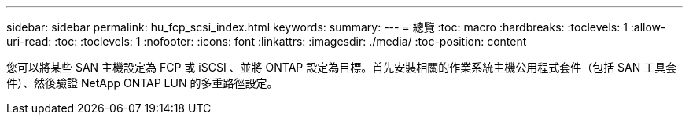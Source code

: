 ---
sidebar: sidebar 
permalink: hu_fcp_scsi_index.html 
keywords:  
summary:  
---
= 總覽
:toc: macro
:hardbreaks:
:toclevels: 1
:allow-uri-read: 
:toc: 
:toclevels: 1
:nofooter: 
:icons: font
:linkattrs: 
:imagesdir: ./media/
:toc-position: content


您可以將某些 SAN 主機設定為 FCP 或 iSCSI 、並將 ONTAP 設定為目標。首先安裝相關的作業系統主機公用程式套件（包括 SAN 工具套件）、然後驗證 NetApp ONTAP LUN 的多重路徑設定。
